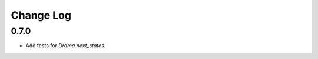 ..  Titling
    ##++::==~~--''``

.. This is a reStructuredText file.

Change Log
::::::::::

0.7.0
=====

* Add tests for `Drama.next_states`.
